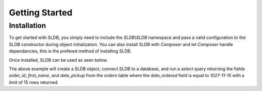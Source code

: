 Getting Started
===============

Installation
------------

To get started with SLDB, you simply need to include the *SLDB\\SLDB* namespace and pass a valid configuration to the SLDB constructor during object initialization. You can also install SLDB with *Composer* and let *Composer* handle dependancies, this is the prefered method of installing SLDB.

Once installed, SLDB can be used as seen below.

.. code-block:: php
    :linenos:

    <?php

    //Include SLDB Namespace
    use SLDB\SLDB;

    //Initialize SLDB object with configuration.
    $database = new SLDB(array(
    	'database_type'  =>  'mysql',
    	'database_name'  =>  'mydatabase',
    	'database_user'  =>  'myuser',
    	'database_host'  =>  'localhost',
    	'database_pass'  =>  'secret',
    ));

    //Run a basic select query and return results.
    $result = $database->select(
       'orders',
   		array(
    		'order_id',
    		'first_name',
    		'date_pickup',
    	),
    	array(
    		'date_ordered' => '2017-11-15',
    	),
    	15);

    //Print results to page.
    print_r($results);

The above example will create a SLDB object, connect SLDB to a database, and run a *select* query returning the fields *order_id*, *first_name*, and *date_pickup* from the *orders* table where the *date_ordered* field is equal to *1027-11-15* with a *limit* of 15 rows returned.